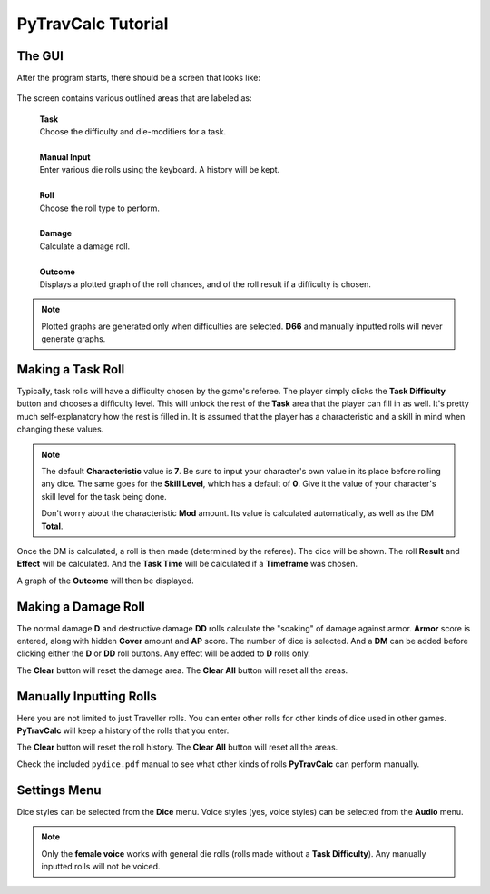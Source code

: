 **PyTravCalc Tutorial**
=======================

The GUI
-------
After the program starts, there should be a screen that looks like:

.. figure:: program_start_screen.png

The screen contains various outlined areas that are labeled as:

   | **Task**
   | Choose the difficulty and die-modifiers for a task.
   |
   | **Manual Input**
   | Enter various die rolls using the keyboard. A history will be kept.
   |
   | **Roll**
   | Choose the roll type to perform.
   |
   | **Damage**
   | Calculate a damage roll.
   |
   | **Outcome**
   | Displays a plotted graph of the roll chances, and of the roll result if a difficulty is chosen.

.. note::

   Plotted graphs are generated only when difficulties are selected. **D66** and manually inputted rolls will never generate graphs.
   

Making a Task Roll
------------------
Typically, task rolls will have a difficulty chosen by the game's referee. The player simply clicks the **Task Difficulty** button and chooses a difficulty level. This will unlock the rest of the **Task** area that the player can fill in as well. It's pretty much self-explanatory how the rest is filled in. It is assumed that the player has a characteristic and a skill in mind when changing these values.

.. note::

   The default **Characteristic** value is **7**. Be sure to input your character's own value in its place before rolling any dice. The same goes for the **Skill Level**, which has a default of **0**. Give it the value of your character's skill level for the task being done.
   
   Don't worry about the characteristic **Mod** amount. Its value is calculated automatically, as well as the DM **Total**.

Once the DM is calculated, a roll is then made (determined by the referee). The dice will be shown. The roll **Result** and **Effect** will be calculated. And the **Task Time** will be calculated if a **Timeframe** was chosen.

A graph of the **Outcome** will then be displayed.


Making a Damage Roll
--------------------
The normal damage **D** and destructive damage **DD** rolls calculate the "soaking" of damage against armor. **Armor** score is entered, along with hidden **Cover** amount and **AP** score. The number of dice is selected. And a **DM** can be added before clicking either the **D** or **DD** roll buttons. Any effect will be added to **D** rolls only.

The **Clear** button will reset the damage area.
The **Clear All** button will reset all the areas.


Manually Inputting Rolls
------------------------
Here you are not limited to just Traveller rolls. You can enter other rolls for other kinds of dice used in other games. **PyTravCalc** will keep a history of the rolls that you enter.

The **Clear** button will reset the roll history.
The **Clear All** button will reset all the areas.

Check the included ``pydice.pdf`` manual to see what other kinds of rolls **PyTravCalc** can perform manually.


Settings Menu
-------------
Dice styles can be selected from the **Dice** menu.
Voice styles (yes, voice styles) can be selected from the **Audio** menu.

.. note::
   
   Only the **female voice** works with general die rolls (rolls made without a **Task Difficulty**). Any manually inputted rolls will not be voiced.
